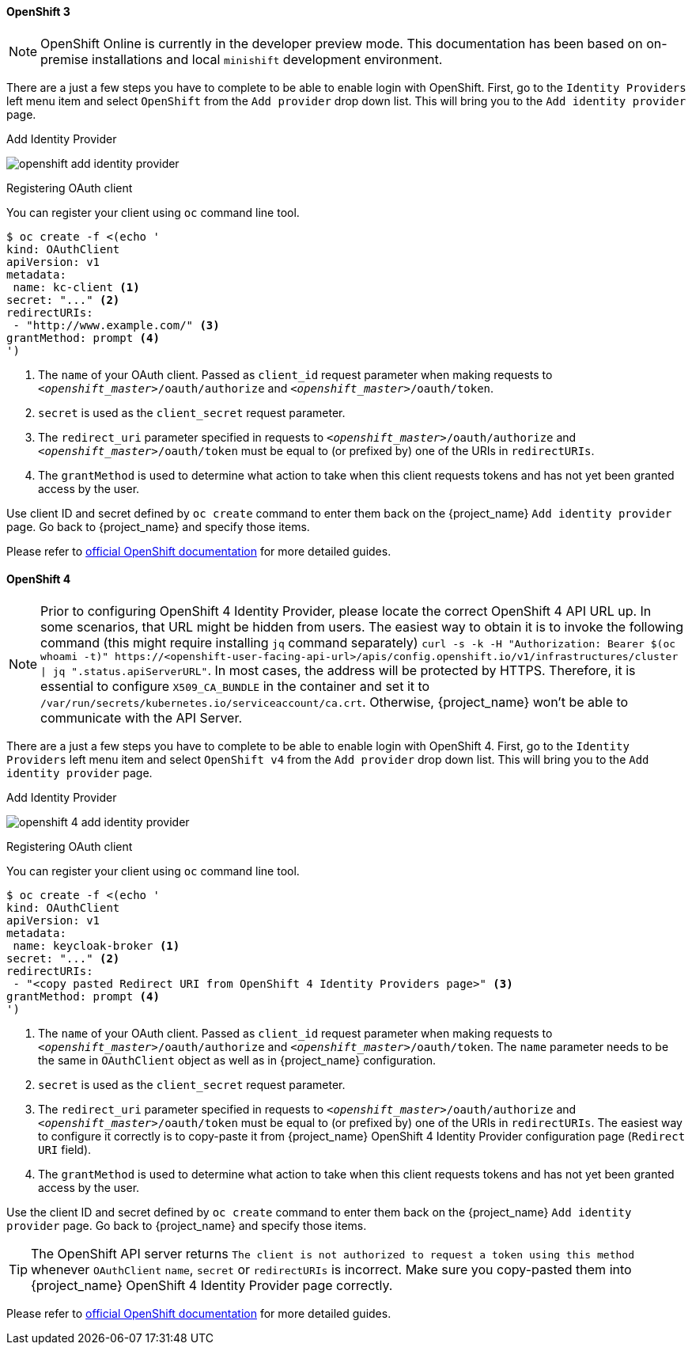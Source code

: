 
==== OpenShift 3

NOTE: OpenShift Online is currently in the developer preview mode. This documentation has been based on on-premise installations and local `minishift` development environment.

There are a just a few steps you have to complete to be able to enable login with OpenShift.  First, go to the `Identity Providers` left menu item
and select `OpenShift` from the `Add provider` drop down list.  This will bring you to the `Add identity provider` page.

.Add Identity Provider
image:images/openshift-add-identity-provider.png[]

.Registering OAuth client

You can register your client using `oc` command line tool.

====
[source,bash]
----
$ oc create -f <(echo '
kind: OAuthClient
apiVersion: v1
metadata:
 name: kc-client <1>
secret: "..." <2>
redirectURIs:
 - "http://www.example.com/" <3>
grantMethod: prompt <4>
')
----
<1> The `name` of your OAuth client. Passed as `client_id` request parameter when making requests to `_<openshift_master>_/oauth/authorize` and `_<openshift_master>_/oauth/token`.
<2> `secret` is used as the `client_secret` request parameter.
<3> The `redirect_uri` parameter specified in requests to `_<openshift_master>_/oauth/authorize` and `_<openshift_master>_/oauth/token` must be equal to (or prefixed by) one of the URIs in `redirectURIs`.
<4> The `grantMethod` is used to determine what action to take when this client requests tokens and has not yet been granted access by the user.
====

Use client ID and secret defined by `oc create` command to enter them back on the {project_name} `Add identity provider` page.
Go back to {project_name} and specify those items.

Please refer to https://docs.okd.io/latest/authentication/configuring-internal-oauth.html#oauth-register-additional-client_configuring-internal-oauth[official OpenShift documentation] for more detailed guides.

==== OpenShift 4

NOTE: Prior to configuring OpenShift 4 Identity Provider, please locate the correct OpenShift 4 API URL up.
In some scenarios, that URL might be hidden from users. The easiest way to obtain it is to invoke the following command (this might require installing `jq` command separately) `curl -s -k -H "Authorization: Bearer $(oc whoami -t)" \https://<openshift-user-facing-api-url>/apis/config.openshift.io/v1/infrastructures/cluster | jq ".status.apiServerURL"`. In most cases, the address will be protected by HTTPS. Therefore, it is essential to configure `X509_CA_BUNDLE` in the container and set it to `/var/run/secrets/kubernetes.io/serviceaccount/ca.crt`. Otherwise, {project_name} won't be able to communicate
 with the API Server.

There are a just a few steps you have to complete to be able to enable login with OpenShift 4.  First, go to the `Identity Providers` left menu item and select `OpenShift v4` from the `Add provider` drop down list.  This will bring you to the `Add identity provider` page.

.Add Identity Provider
image:images/openshift-4-add-identity-provider.png[]

.Registering OAuth client

You can register your client using `oc` command line tool.

====
[source,bash]
----
$ oc create -f <(echo '
kind: OAuthClient
apiVersion: v1
metadata:
 name: keycloak-broker <1>
secret: "..." <2>
redirectURIs:
 - "<copy pasted Redirect URI from OpenShift 4 Identity Providers page>" <3>
grantMethod: prompt <4>
')
----
<1> The `name` of your OAuth client. Passed as `client_id` request parameter when making requests to `_<openshift_master>_/oauth/authorize` and `_<openshift_master>_/oauth/token`. The `name` parameter needs to be the same
 in `OAuthClient` object as well as in {project_name} configuration.
<2> `secret` is used as the `client_secret` request parameter.
<3> The `redirect_uri` parameter specified in requests to `_<openshift_master>_/oauth/authorize` and `_<openshift_master>_/oauth/token` must be equal to (or prefixed by) one of the URIs in `redirectURIs`. The easiest way to configure it correctly is to copy-paste
 it from {project_name} OpenShift 4 Identity Provider configuration page (`Redirect URI` field).
<4> The `grantMethod` is used to determine what action to take when this client requests tokens and has not yet been granted access by the user.
====

Use the client ID and secret defined by `oc create` command to enter them back on the {project_name} `Add identity provider` page.
Go back to {project_name} and specify those items.

TIP: The OpenShift API server returns `The client is not authorized to request a token using this method` whenever `OAuthClient`
 `name`, `secret` or `redirectURIs` is incorrect. Make sure you copy-pasted them into {project_name} OpenShift 4 Identity Provider page correctly.

Please refer to https://docs.okd.io/latest/authentication/configuring-internal-oauth.html#oauth-register-additional-client_configuring-internal-oauth[official OpenShift documentation] for more detailed guides.